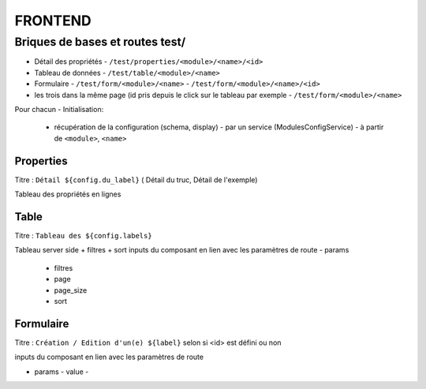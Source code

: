 ========
FRONTEND
========

Briques de bases et routes test/
===============================

- Détail des propriétés
  - ``/test/properties/<module>/<name>/<id>``
- Tableau de données
  - ``/test/table/<module>/<name>``
- Formulaire
  - ``/test/form/<module>/<name>``
  - ``/test/form/<module>/<name>/<id>``
- les trois dans la même page (id pris depuis le click sur le tableau par exemple
  - ``/test/form/<module>/<name>``
Pour chacun
- Initialisation:
  - récupération de la configuration (schema, display)
    - par un service (ModulesConfigService)
    - à partir de ``<module>``, ``<name>``

Properties
----------

Titre :  ``Détail ${config.du_label}`` ( Détail du truc, Détail de l'exemple)

Tableau des propriétés en lignes

Table
-----

Titre : ``Tableau des ${config.labels}``

Tableau server side + filtres + sort
inputs du composant en lien avec les paramètres de route
- params
  - filtres
  - page
  - page_size
  - sort


Formulaire
----------

Titre : ``Création / Edition d'un(e) ${label}`` selon si <id> est défini ou non

inputs du composant en lien avec les paramètres de route

- params
  - value
  -